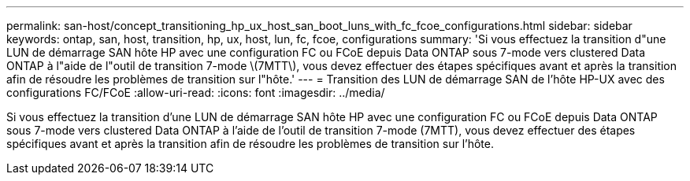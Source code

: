 ---
permalink: san-host/concept_transitioning_hp_ux_host_san_boot_luns_with_fc_fcoe_configurations.html 
sidebar: sidebar 
keywords: ontap, san, host, transition, hp, ux, host, lun, fc, fcoe, configurations 
summary: 'Si vous effectuez la transition d"une LUN de démarrage SAN hôte HP avec une configuration FC ou FCoE depuis Data ONTAP sous 7-mode vers clustered Data ONTAP à l"aide de l"outil de transition 7-mode \(7MTT\), vous devez effectuer des étapes spécifiques avant et après la transition afin de résoudre les problèmes de transition sur l"hôte.' 
---
= Transition des LUN de démarrage SAN de l'hôte HP-UX avec des configurations FC/FCoE
:allow-uri-read: 
:icons: font
:imagesdir: ../media/


[role="lead"]
Si vous effectuez la transition d'une LUN de démarrage SAN hôte HP avec une configuration FC ou FCoE depuis Data ONTAP sous 7-mode vers clustered Data ONTAP à l'aide de l'outil de transition 7-mode (7MTT), vous devez effectuer des étapes spécifiques avant et après la transition afin de résoudre les problèmes de transition sur l'hôte.
